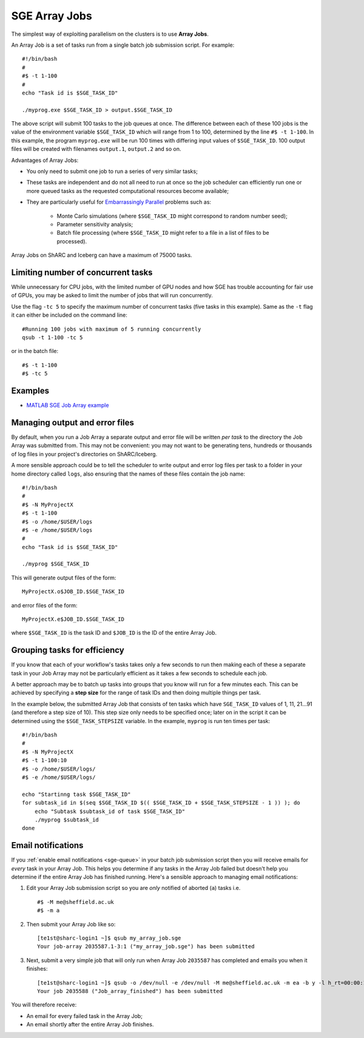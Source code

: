 .. _parallel_jobarray:

SGE Array Jobs
==============

The simplest way of exploiting parallelism on the clusters is to use **Array Jobs**.

An Array Job is a set of tasks run from a single batch job submission script. For example: ::

  #!/bin/bash
  #
  #$ -t 1-100
  #
  echo "Task id is $SGE_TASK_ID"

  ./myprog.exe $SGE_TASK_ID > output.$SGE_TASK_ID

The above script will submit 100 tasks to the job queues at once.
The difference between each of these 100 jobs is the value of the environment variable ``$SGE_TASK_ID``
which will range from 1 to 100,
determined by the line ``#$ -t 1-100``.
In this example, the program ``myprog.exe`` will be run 100 times
with differing input values of ``$SGE_TASK_ID``.
100 output files will be created with filenames ``output.1``, ``output.2`` and so on.

Advantages of Array Jobs:

* You only need to submit one job to run a series of very similar tasks;
* These tasks are independent and do not all need to run at once so
  the job scheduler can efficiently run one or more queued tasks as the requested computational resources become available;
* They are particularly useful for `Embarrassingly Parallel <https://en.wikipedia.org/wiki/Embarrassingly_parallel>`_ problems such as:

    * Monte Carlo simulations (where ``$SGE_TASK_ID`` might correspond to random number seed);
    * Parameter sensitivity analysis;
    * Batch file processing (where ``$SGE_TASK_ID`` might refer to a file in a list of files to be processed).

Array Jobs on ShARC and Iceberg can have a maximum of 75000 tasks.

Limiting number of concurrent tasks
-----------------------------------

While unnecessary for CPU jobs, with the limited number of GPU nodes and how SGE has trouble accounting for fair use of GPUs, you may be asked to limit the number of jobs that will run concurrently.

Use the flag ``-tc 5`` to specify the maximum number of concurrent tasks (five tasks in this example). Same as the ``-t`` flag it can either be included on the command line: ::

  #Running 100 jobs with maximum of 5 running concurrently
  qsub -t 1-100 -tc 5

or in the batch file: ::

  #$ -t 1-100
  #$ -tc 5



Examples
--------

* `MATLAB SGE Job Array example <https://github.com/mikecroucher/HPC_Examples/tree/master/languages/MATLAB/SGE_array>`_

Managing output and error files
-------------------------------

By default, when you run a Job Array
a separate output and error file will be written *per task*
to the directory the Job Array was submitted from.
This may not be convenient:
you may not want to be generating tens, hundreds or thousands of log files
in your project's directories on ShARC/Iceberg.

A more sensible approach could be to
tell the scheduler to write output and error log files per task to
a folder in your home directory called ``logs``,
also ensuring that the names of these files contain the job name: ::

    #!/bin/bash
    #
    #$ -N MyProjectX
    #$ -t 1-100
    #$ -o /home/$USER/logs
    #$ -e /home/$USER/logs
    #
    echo "Task id is $SGE_TASK_ID"

    ./myprog $SGE_TASK_ID

This will generate output files of the form: ::

    MyProjectX.o$JOB_ID.$SGE_TASK_ID

and error files of the form: ::

    MyProjectX.e$JOB_ID.$SGE_TASK_ID

where ``$SGE_TASK_ID`` is the task ID and ``$JOB_ID`` is the ID of the entire Array Job.

Grouping tasks for efficiency
-----------------------------

If you know that each of your workflow's tasks takes only a few seconds to run then
making each of these a separate task in your Job Array may not be particularly efficient as
it takes a few seconds to schedule each job.

A better approach may be to batch up tasks into groups that you know will run for a few minutes each.
This can be achieved by specifying a **step size** for the range of task IDs and then
doing multiple things per task.

In the example below, the submitted Array Job that consists of ten tasks
which have ``SGE_TASK_ID`` values of 1, 11, 21...91 (and therefore a step size of 10).
This step size only needs to be specified once;
later on in the script it can be determined using the ``$SGE_TASK_STEPSIZE`` variable.
In the example, ``myprog`` is run ten times per task: ::

    #!/bin/bash
    #
    #$ -N MyProjectX
    #$ -t 1-100:10
    #$ -o /home/$USER/logs/
    #$ -e /home/$USER/logs/

    echo "Startinng task $SGE_TASK_ID"
    for subtask_id in $(seq $SGE_TASK_ID $(( $SGE_TASK_ID + $SGE_TASK_STEPSIZE - 1 )) ); do
        echo "Subtask $subtask_id of task $SGE_TASK_ID"
        ./myprog $subtask_id
    done

Email notifications
-------------------

If you :ref:`enable email notifications <sge-queue>` in your batch job submission script then
you will receive emails for *every* task in your Array Job.
This helps you determine if any tasks in the Array Job failed but
doesn't help you determine if the entire Array Job has finished running.
Here's a sensible approach to managing email notifications:

1. Edit your Array Job submission script so you are *only* notified of aborted (``a``) tasks i.e. ::

        #$ -M me@sheffield.ac.uk
        #$ -m a

2. Then submit your Array Job like so: ::

        [te1st@sharc-login1 ~]$ qsub my_array_job.sge
        Your job-array 2035587.1-3:1 ("my_array_job.sge") has been submitted

3. Next, submit a very simple job that will only run when Array Job ``2035587`` has completed and emails you when it finishes: ::

        [te1st@sharc-login1 ~]$ qsub -o /dev/null -e /dev/null -M me@sheffield.ac.uk -m ea -b y -l h_rt=00:00:15 -hold_jid 2035587 -N 'Array_Job_finished' true
        Your job 2035588 ("Job_array_finished") has been submitted

You will therefore receive:

* An email for every failed task in the Array Job;
* An email shortly after the entire Array Job finishes.
